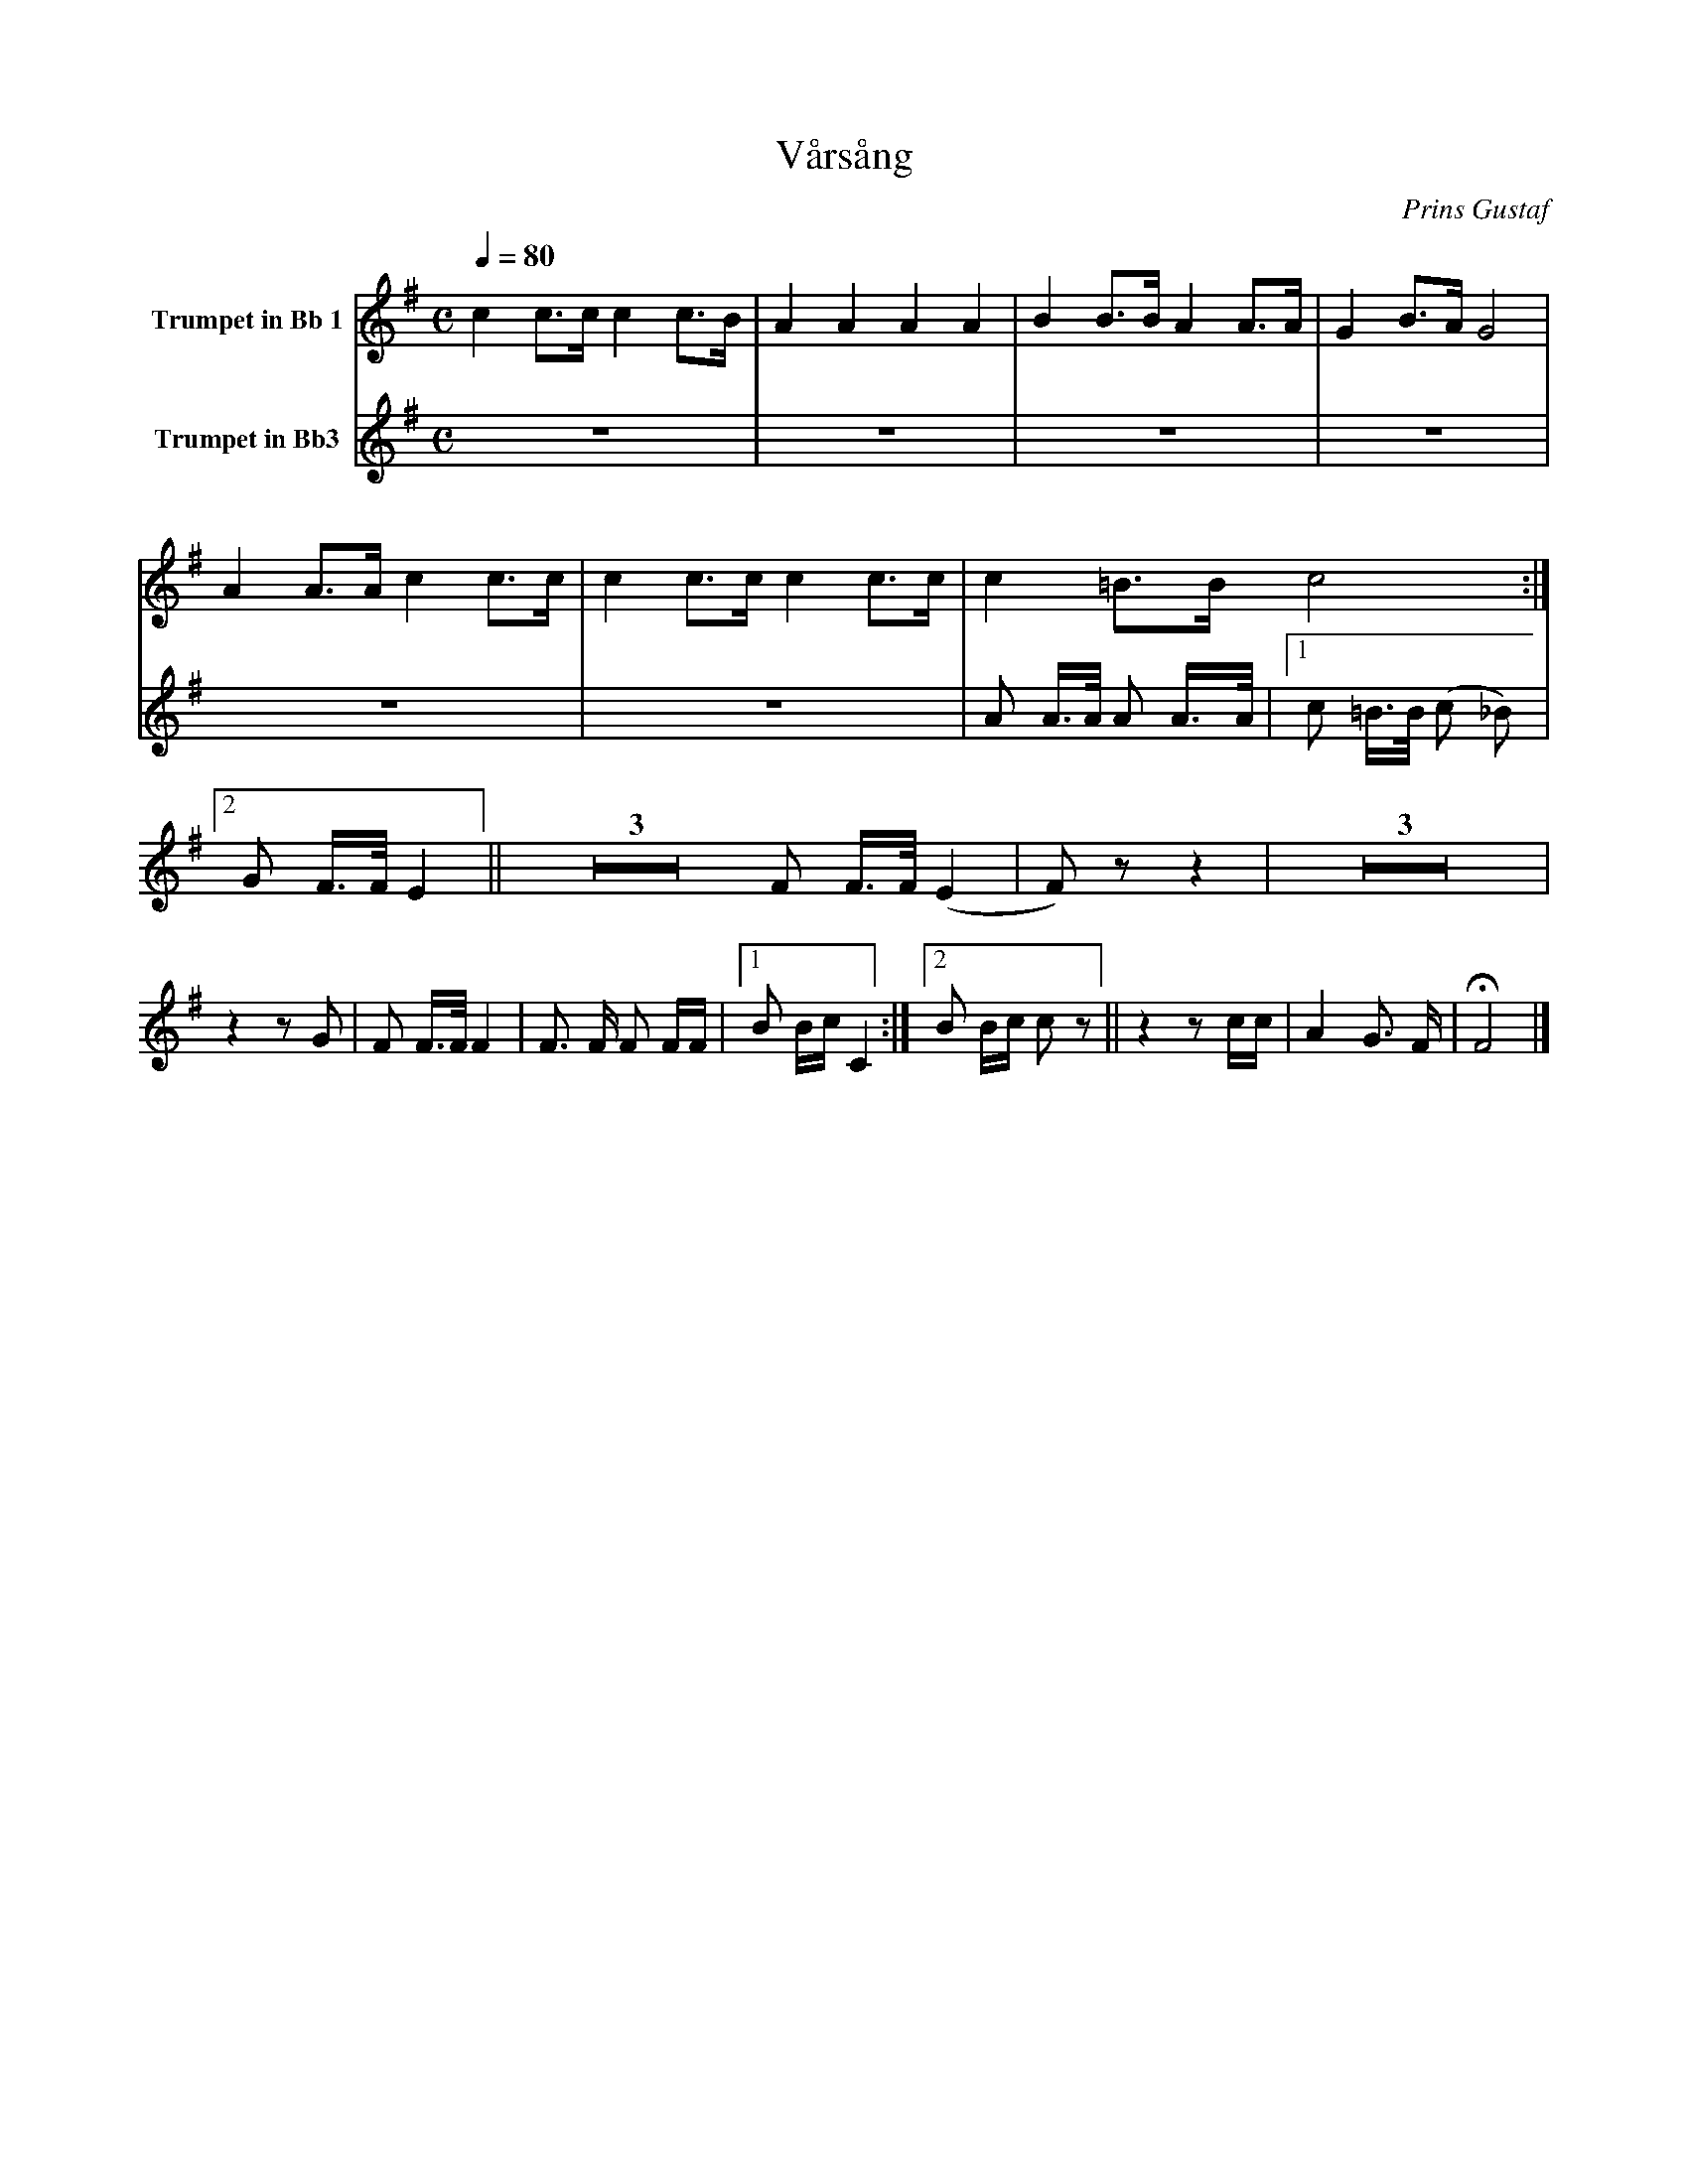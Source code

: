 X:1
T:Vårsång
C:Prins Gustaf
M:C
K:G
L:1/4
Q:1/4=80
V:1 name="Trumpet in Bb 1"
%%MIDI transpose -2
%%MIDI beat 40 30 20 1
c c3/4c/4 c c3/4B/4 | A A A A | B B3/4B/4 A A3/4A/4 | G B3/4A/4 G2 | A A3/4A/4 c c3/4c/4 | c c3/4c/4 c c3/4c/4 | c =B3/4B/4 c2 :|
V:2 name="Trumpet in Bb3"
%%MIDI transpose -2
%%MIDI beat 120 100 90 40
Z6 | A A3/4A/4 A A3/4A/4 |[1 c =B3/4B/4 (c _B) |[2 G F3/4F/4 E2 || 
Z3 F F3/4F/4 (E2 | F) z z2 | Z3 | z2 z G |
F F3/4F/4 F2 | F3/2 F/ F F/F/ |[1 B B/c/C2 :|[2 B B/c/ c z || z2 z c/c/ | A2 G3/2 F/ | !fermata!F4 |]
